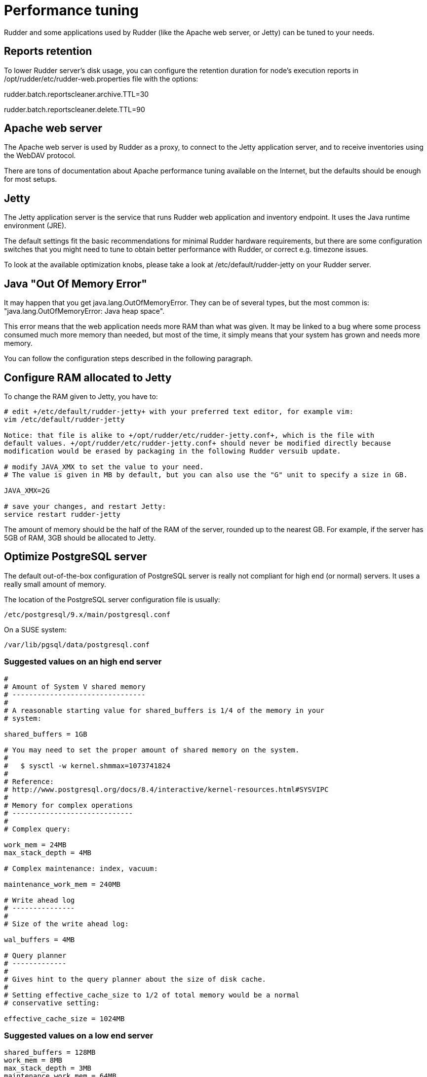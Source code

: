[[_performance_tuning]]
= Performance tuning

Rudder and some applications used by Rudder (like the Apache web server, or Jetty)
can be tuned to your needs.

[[_reports_retention]]
== Reports retention

To lower Rudder server's disk usage, you can configure the retention duration
for node's execution reports in
+/opt/rudder/etc/rudder-web.properties+ file with the options:

+rudder.batch.reportscleaner.archive.TTL=30+

+rudder.batch.reportscleaner.delete.TTL=90+

== Apache web server

The Apache web server is used by Rudder as a proxy, to connect to the Jetty
application server, and to receive inventories using the WebDAV protocol.

There are tons of documentation about Apache performance tuning available on the
Internet, but the defaults should be enough for most setups.

== Jetty

The Jetty application server is the service that runs Rudder web application and inventory
endpoint. It uses the Java runtime environment (JRE).

The default settings fit the basic recommendations for minimal Rudder hardware requirements,
but there are some configuration switches that you might need to tune to obtain better
performance with Rudder, or correct e.g. timezone issues.

To look at the available optimization knobs, please take a look at +/etc/default/rudder-jetty+
on your Rudder server.

== Java "Out Of Memory Error"

It may happen that you get java.lang.OutOfMemoryError.
They can be of several types,
but the most common is: "java.lang.OutOfMemoryError: Java heap space".

This error means that the web application needs more RAM than what was given.
It may be linked to a bug where some process consumed much more memory than
needed, but most of the time, it simply means that your system has grown and needs
more memory.

You can follow the configuration steps described in the following paragraph.

[[_configure_ram_allocated_to_jetty]]
== Configure RAM allocated to Jetty

To change the RAM given to Jetty, you have to:

----

# edit +/etc/default/rudder-jetty+ with your preferred text editor, for example vim:
vim /etc/default/rudder-jetty

Notice: that file is alike to +/opt/rudder/etc/rudder-jetty.conf+, which is the file with
default values. +/opt/rudder/etc/rudder-jetty.conf+ should never be modified directly because
modification would be erased by packaging in the following Rudder versuib update.

# modify JAVA_XMX to set the value to your need.
# The value is given in MB by default, but you can also use the "G" unit to specify a size in GB.

JAVA_XMX=2G

# save your changes, and restart Jetty:
service restart rudder-jetty

----

The amount of memory should be the half of the RAM of the server, rounded up to the nearest GB.
For example, if the server has 5GB of RAM, 3GB should be allocated to Jetty.

[[_optimize_postgresql_server]]
== Optimize PostgreSQL server

The default out-of-the-box configuration of PostgreSQL server is really not
compliant for high end (or normal) servers. It uses a really small amount of
memory.

The location of the PostgreSQL server configuration file is usually:

----

/etc/postgresql/9.x/main/postgresql.conf

----

On a SUSE system:

----

/var/lib/pgsql/data/postgresql.conf

----



=== Suggested values on an high end server

----
#
# Amount of System V shared memory
# --------------------------------
#
# A reasonable starting value for shared_buffers is 1/4 of the memory in your
# system:

shared_buffers = 1GB

# You may need to set the proper amount of shared memory on the system.
#
#   $ sysctl -w kernel.shmmax=1073741824
#
# Reference:
# http://www.postgresql.org/docs/8.4/interactive/kernel-resources.html#SYSVIPC
#
# Memory for complex operations
# -----------------------------
#
# Complex query:

work_mem = 24MB
max_stack_depth = 4MB

# Complex maintenance: index, vacuum:

maintenance_work_mem = 240MB

# Write ahead log
# ---------------
#
# Size of the write ahead log:

wal_buffers = 4MB

# Query planner
# -------------
#
# Gives hint to the query planner about the size of disk cache.
#
# Setting effective_cache_size to 1/2 of total memory would be a normal
# conservative setting:

effective_cache_size = 1024MB

----

=== Suggested values on a low end server

----

shared_buffers = 128MB
work_mem = 8MB
max_stack_depth = 3MB
maintenance_work_mem = 64MB
wal_buffers = 1MB
effective_cache_size = 128MB

----


== CFEngine

If you are using Rudder on a highly stressed machine, which has especially slow or busy
I/O's, you might experience a sluggish CFEngine agent run everytime the machine
tries to comply with your Rules.

This is because the CFEngine agent tries to update its internal databases everytime the agent
executes a policy (the .lmdb files in the /var/rudder/cfengine-community/state directory),
which even if the database is very light, takes some time if the machine has a very high iowait.

In this case, here is a workaround you can use to restore CFEngine's full speed: you can use
a RAMdisk to store CFEngine states.

You might use this solution either temporarily, to examine a slowness problem, or permanently, to mitigate a
known I/O problem on a specific machine. We do not recommend as of now to use this on a whole IT infrastructure.

Be warned, this solution has a drawback: you should backup and restore the content of this directory
manually in case of a machine reboot because all the persistent states are stored here, so in case you are using,
for example the jobScheduler Technique, you might encounter an unwanted job execution because CFEngine will have
"forgotten" the job state.

Also, note that the mode=0700 is important as CFEngine will refuse to run correctly if the state directory is
world readable, with an error like:

----
error: UNTRUSTED: State directory /var/rudder/cfengine-community (mode 770) was not private!
----

Here is the command line to use:

[source,python]

.How to mount a RAMdisk on CFEngine state directory

----

# How to mount the RAMdisk manually, for a "one shot" test:
mount -t tmpfs -o size=128M,nr_inodes=2k,mode=0700,noexec,nosuid,noatime,nodiratime tmpfs /var/rudder/cfengine-community/state

# How to put this entry in the fstab, to make the modification permanent
echo "tmpfs /var/rudder/cfengine-community/state tmpfs defaults,size=128M,nr_inodes=2k,mode=0700,noexec,nosuid,noatime,nodiratime 0 0" >> /etc/fstab
mount /var/rudder/cfengine-community/state

----

[[_rsyslog]]
== Rsyslog

If you are using syslog over TCP as reporting protocol (it is set in *Administration -> Settings -> Protocol*),
you can experience issues with rsyslog on Rudder
policy servers (root or relay) when managing a large number of nodes.
This happens because using TCP implies the system has to keep track of
the connections. It can lead to reach some limits, especially:

* max number of open files for the user running rsyslog
* size of network backlogs
* size of the conntrack table

You have two options in this situation:

* Switch to UDP (in *Administration -> Settings -> Protocol*). It is less reliable
  than TCP and you can lose reports in case of networking or load issues, but it will
  prevent breaking your server, and allow to manage more Nodes.
* Stay on TCP. Do this only if you need to be sure you will get all your reports
  to the server. You will should follow the instructions below to tune your system
  to handle more connections.

All settings needing to modify '/etc/sysctl.conf' require to run 'sysctl -p'
to be applied.

=== Maximum number of TCP sessions in rsyslog

You may need to increase the maximum number of TCP sessions that rsyslog will accept.
Add to your '/etc/rsyslog.conf':

----
$ModLoad imtcp
# 500 for example, depends on the number of nodes and the agent run frequency
$InputTCPMaxSessions 500
----

Note: You can use 'MaxSessions' instead of 'InputTCPMaxSessions' on rsyslog >= 7.

=== Maximum number of file descriptors

If you plan to manage hundreds of Nodes behind a relay or a root server, you should increase
the open file limit (10k is a good starting point, you might have to get to 100k with
thousands of Nodes).

You can change the system-wide maximum number of file descriptors in '/etc/sysctl.conf' if necessary:

----
fs.file-max = 100000
----

Then you have to get the user running rsyslog enough file descriptors. To do so,
you have to:

* Have a high enough hard limit for rsyslog
* Set the limit used by rsyslog

The first one can be set in '/etc/security/limits.conf':

----
username hard nofile 8192
----

For the second one, you have two options:

* Set the soft limit (which will be used by default) in '/etc/security/limits.conf' (with 'username soft nofile 8192')
* If you want to avoid changing soft limit (particularly if rsyslog is running as root), you
  can configure rsyslog to change its limit to a higher value (but not higher than the hard limit)
  with the '$MaxOpenFiles' configuration directive in '/etc/rsyslog.conf'

You have to restart rsyslog for these settings to take effect.

You can check current soft and hard limits by running the following commands as the user you want to check:

----
ulimit -Sn
ulimit -Hn
----

=== Network backlog

You can also have issues with the network queues (which may for example lead to sending SYN cookies):

* You can increase the maximum number of connection requests awaiting acknowledgment by changing
  'net.ipv4.tcp_max_syn_backlog = 4096' (for example, the default is 1024) in '/etc/sysctl.conf'.
* You may also have to increase the socket listen() backlog in case of bursts, by changing
  'net.core.somaxconn = 1024' (for example, default is 128) in '/etc/sysctl.conf'.

=== Conntrack table

You may reach the size of the conntrack table, especially if you have other applications
running on the same server. You can increase its size in '/etc/sysctl.conf',
see http://www.netfilter.org/documentation/FAQ/netfilter-faq.html#toc3.7[the Netfilter FAQ]
for details.